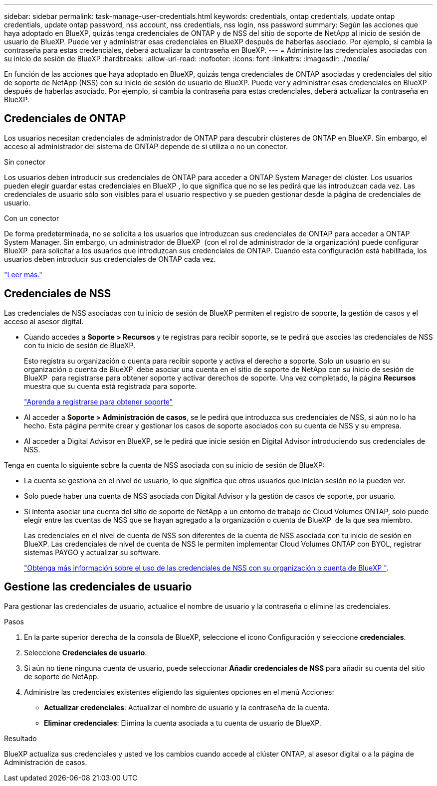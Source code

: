 ---
sidebar: sidebar 
permalink: task-manage-user-credentials.html 
keywords: credentials, ontap credentials, update ontap credentials, update ontap password, nss account, nss credentials, nss login, nss password 
summary: Según las acciones que haya adoptado en BlueXP, quizás tenga credenciales de ONTAP y de NSS del sitio de soporte de NetApp al inicio de sesión de usuario de BlueXP. Puede ver y administrar esas credenciales en BlueXP después de haberlas asociado. Por ejemplo, si cambia la contraseña para estas credenciales, deberá actualizar la contraseña en BlueXP. 
---
= Administre las credenciales asociadas con su inicio de sesión de BlueXP
:hardbreaks:
:allow-uri-read: 
:nofooter: 
:icons: font
:linkattrs: 
:imagesdir: ./media/


[role="lead"]
En función de las acciones que haya adoptado en BlueXP, quizás tenga credenciales de ONTAP asociadas y credenciales del sitio de soporte de NetApp (NSS) con su inicio de sesión de usuario de BlueXP. Puede ver y administrar esas credenciales en BlueXP después de haberlas asociado. Por ejemplo, si cambia la contraseña para estas credenciales, deberá actualizar la contraseña en BlueXP.



== Credenciales de ONTAP

Los usuarios necesitan credenciales de administrador de ONTAP para descubrir clústeres de ONTAP en BlueXP. Sin embargo, el acceso al administrador del sistema de ONTAP depende de si utiliza o no un conector.

.Sin conector
Los usuarios deben introducir sus credenciales de ONTAP para acceder a ONTAP System Manager del clúster. Los usuarios pueden elegir guardar estas credenciales en BlueXP , lo que significa que no se les pedirá que las introduzcan cada vez. Las credenciales de usuario sólo son visibles para el usuario respectivo y se pueden gestionar desde la página de credenciales de usuario.

.Con un conector
De forma predeterminada, no se solicita a los usuarios que introduzcan sus credenciales de ONTAP para acceder a ONTAP System Manager. Sin embargo, un administrador de BlueXP  (con el rol de administrador de la organización) puede configurar BlueXP  para solicitar a los usuarios que introduzcan sus credenciales de ONTAP. Cuando esta configuración está habilitada, los usuarios deben introducir sus credenciales de ONTAP cada vez.

link:task-ontap-access-connector.html["Leer más."^]



== Credenciales de NSS

Las credenciales de NSS asociadas con tu inicio de sesión de BlueXP permiten el registro de soporte, la gestión de casos y el acceso al asesor digital.

* Cuando accedes a *Soporte > Recursos* y te registras para recibir soporte, se te pedirá que asocies las credenciales de NSS con tu inicio de sesión de BlueXP.
+
Esto registra su organización o cuenta para recibir soporte y activa el derecho a soporte. Solo un usuario en su organización o cuenta de BlueXP  debe asociar una cuenta en el sitio de soporte de NetApp con su inicio de sesión de BlueXP  para registrarse para obtener soporte y activar derechos de soporte. Una vez completado, la página *Recursos* muestra que su cuenta está registrada para soporte.

+
https://docs.netapp.com/us-en/bluexp-setup-admin/task-support-registration.html["Aprenda a registrarse para obtener soporte"^]

* Al acceder a *Soporte > Administración de casos*, se le pedirá que introduzca sus credenciales de NSS, si aún no lo ha hecho. Esta página permite crear y gestionar los casos de soporte asociados con su cuenta de NSS y su empresa.
* Al acceder a Digital Advisor en BlueXP, se le pedirá que inicie sesión en Digital Advisor introduciendo sus credenciales de NSS.


Tenga en cuenta lo siguiente sobre la cuenta de NSS asociada con su inicio de sesión de BlueXP:

* La cuenta se gestiona en el nivel de usuario, lo que significa que otros usuarios que inician sesión no la pueden ver.
* Solo puede haber una cuenta de NSS asociada con Digital Advisor y la gestión de casos de soporte, por usuario.
* Si intenta asociar una cuenta del sitio de soporte de NetApp a un entorno de trabajo de Cloud Volumes ONTAP, solo puede elegir entre las cuentas de NSS que se hayan agregado a la organización o cuenta de BlueXP  de la que sea miembro.
+
Las credenciales en el nivel de cuenta de NSS son diferentes de la cuenta de NSS asociada con tu inicio de sesión en BlueXP. Las credenciales de nivel de cuenta de NSS le permiten implementar Cloud Volumes ONTAP con BYOL, registrar sistemas PAYGO y actualizar su software.

+
link:task-adding-nss-accounts.html["Obtenga más información sobre el uso de las credenciales de NSS con su organización o cuenta de BlueXP "].





== Gestione las credenciales de usuario

Para gestionar las credenciales de usuario, actualice el nombre de usuario y la contraseña o elimine las credenciales.

.Pasos
. En la parte superior derecha de la consola de BlueXP, seleccione el icono Configuración y seleccione *credenciales*.
. Seleccione *Credenciales de usuario*.
. Si aún no tiene ninguna cuenta de usuario, puede seleccionar *Añadir credenciales de NSS* para añadir su cuenta del sitio de soporte de NetApp.
. Administre las credenciales existentes eligiendo las siguientes opciones en el menú Acciones:
+
** *Actualizar credenciales*: Actualizar el nombre de usuario y la contraseña de la cuenta.
** *Eliminar credenciales*: Elimina la cuenta asociada a tu cuenta de usuario de BlueXP.




.Resultado
BlueXP actualiza sus credenciales y usted ve los cambios cuando accede al clúster ONTAP, al asesor digital o a la página de Administración de casos.
